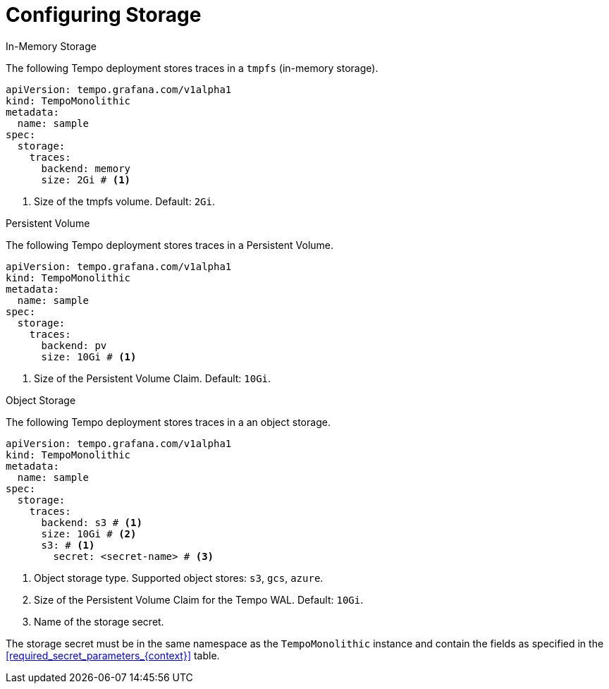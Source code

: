 // Module included in the following assemblies:
//
// * distr-tracing-tempo-configuring.adoc

:_mod-docs-content-type: REFERENCE
[id="configuring-tempomonolithic-storage_{context}"]
= Configuring Storage

.In-Memory Storage

The following Tempo deployment stores traces in a `tmpfs` (in-memory storage).

[source,yaml]
----
apiVersion: tempo.grafana.com/v1alpha1
kind: TempoMonolithic
metadata:
  name: sample
spec:
  storage:
    traces:
      backend: memory
      size: 2Gi # <1>
----
<1> Size of the tmpfs volume. Default: `2Gi`.

.Persistent Volume

The following Tempo deployment stores traces in a Persistent Volume.

[source,yaml]
----
apiVersion: tempo.grafana.com/v1alpha1
kind: TempoMonolithic
metadata:
  name: sample
spec:
  storage:
    traces:
      backend: pv
      size: 10Gi # <1>
----
<1> Size of the Persistent Volume Claim. Default: `10Gi`.


.Object Storage

The following Tempo deployment stores traces in a an object storage.

[source,yaml]
----
apiVersion: tempo.grafana.com/v1alpha1
kind: TempoMonolithic
metadata:
  name: sample
spec:
  storage:
    traces:
      backend: s3 # <1>
      size: 10Gi # <2>
      s3: # <1>
        secret: <secret-name> # <3>
----
<1> Object storage type. Supported object stores: `s3`, `gcs`, `azure`.
<2> Size of the Persistent Volume Claim for the Tempo WAL. Default: `10Gi`.
<3> Name of the storage secret.

The storage secret must be in the same namespace as the `TempoMonolithic` instance and contain the fields as specified in the <<required_secret_parameters_{context}>> table.
